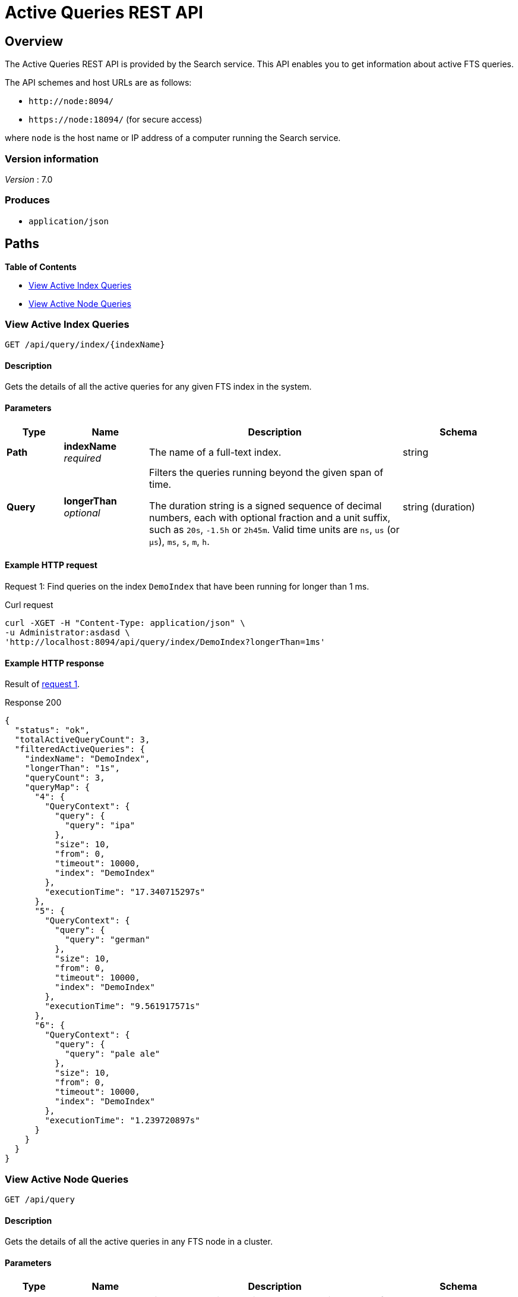 = Active Queries REST API

== Overview

The Active Queries REST API is provided by the Search service.
This API enables you to get information about active FTS queries.

The API schemes and host URLs are as follows:{blank}

* `+http://node:8094/+`
* `+https://node:18094/+` (for secure access)

where [.var]`node` is the host name or IP address of a computer running the Search service.


=== Version information
[%hardbreaks]
__Version__ : 7.0

=== Produces

* `application/json`

== Paths

*{toc-title}*

* <<api-query-index>>
* <<api-query>>

[#api-query-index]
=== View Active Index Queries

....
GET /api/query/index/{indexName}
....

==== Description

Gets the details of all the active queries for any given FTS index in the system.

==== Parameters

[options="header", cols=".<2a,.<3a,.<9a,.<4a"]
|===
|Type|Name|Description|Schema
|**Path**
|**indexName** +
__required__
a|The name of a full-text index.
|string

|**Query**
|**longerThan** +
__optional__
a|Filters the queries running beyond the given span of time.

The duration string is a signed sequence of decimal numbers, each with optional fraction and a unit suffix, such as `20s`, `-1.5h` or `2h45m`.
Valid time units are `ns`, `us` (or `µs`), `ms`, `s`, `m`, `h`.
|string (duration)
|===

==== Example HTTP request

[#request-1]
====
Request 1: Find queries on the index `DemoIndex` that have been running for longer than 1 ms.

.Curl request
[source,shell]
----
curl -XGET -H "Content-Type: application/json" \
-u Administrator:asdasd \
'http://localhost:8094/api/query/index/DemoIndex?longerThan=1ms'
----
====

==== Example HTTP response

====
Result of <<request-1,request 1>>.

.Response 200
[source,json]
----
{
  "status": "ok",
  "totalActiveQueryCount": 3,
  "filteredActiveQueries": {
    "indexName": "DemoIndex",
    "longerThan": "1s",
    "queryCount": 3,
    "queryMap": {
      "4": {
        "QueryContext": {
          "query": {
            "query": "ipa"
          },
          "size": 10,
          "from": 0,
          "timeout": 10000,
          "index": "DemoIndex"
        },
        "executionTime": "17.340715297s"
      },
      "5": {
        "QueryContext": {
          "query": {
            "query": "german"
          },
          "size": 10,
          "from": 0,
          "timeout": 10000,
          "index": "DemoIndex"
        },
        "executionTime": "9.561917571s"
      },
      "6": {
        "QueryContext": {
          "query": {
            "query": "pale ale"
          },
          "size": 10,
          "from": 0,
          "timeout": 10000,
          "index": "DemoIndex"
        },
        "executionTime": "1.239720897s"
      }
    }
  }
}
----
====

[#api-query]
=== View Active Node Queries

....
GET /api/query
....

==== Description

Gets the details of all the active queries in any FTS node in a cluster.

==== Parameters

[options="header", cols=".<2a,.<3a,.<9a,.<4a"]
|===
|Type|Name|Description|Schema
|**Query**
|**longerThan** +
__optional__
a|Filters the queries running beyond the given span of time.

The duration string is a signed sequence of decimal numbers, each with optional fraction and a unit suffix, such as `20s`, `-1.5h` or `2h45m`.
Valid time units are `ns`, `us` (or `µs`), `ms`, `s`, `m`, `h`.
|string (duration)
|===

==== Example HTTP request

[#request-2]
====
Request 2: Find all queries on the node `localhost`.

.Curl request
[source,shell]
---- 
curl -XGET -H "Content-Type: application/json" \
-u UserName:Password \
http://localhost:8094/api/query
----
====

[#request-3]
====
Request 3: Find all queries on the node `localhost` that have been running for longer than 10s.

.Curl request
[source,shell]
----
curl -XGET -H "Content-Type: application/json" \
-uAdministrator:asdasd \
'http://localhost:8094/api/query?longerThan=10s'
----
====

==== Example HTTP response

====
Result of <<request-2, request 2>>.

.Response 200
[source,json]
----
{
  "status": "ok",
  "totalActiveQueryCount": 3,
  "filteredActiveQueries": {
    "queryCount": 3,
    "queryMap": {
      "10": {
        "QueryContext": {
          "query": {
            "query": "american"
          },
          "size": 10,
          "from": 0,
          "timeout": 10000,
          "index": "DemoIndex1"
        },
        "executionTime": "9.700851426s"
      },
      "11": {
        "QueryContext": {
          "query": {
            "query": "russian"
          },
          "size": 10,
          "from": 0,
          "timeout": 10000,
          "index": "DemoIndex2"
        },
        "executionTime": "2.216451567s"
      },
      "9": {
        "QueryContext": {
          "query": {
            "query": "german"
          },
          "size": 10,
          "from": 0,
          "timeout": 10000,
          "index": "DemoIndex"
        },
        "executionTime": "13.863849125s"
      }
    }
  }
}
----
====

====
Result of <<request-3, request 3>>.

.Response 200
[source,json]
----
{
    "status": "ok",
    "totalActiveQueryCount": 0,
    "filteredActiveQueries": {
        "indexName": "DemoIndex",
        "queryCount": 0,
        "queryMap": {}
    }
}
----
====
